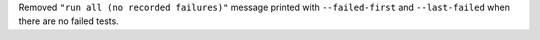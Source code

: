 Removed ``"run all (no recorded failures)"`` message printed with ``--failed-first`` and ``--last-failed`` when there are no failed tests.

